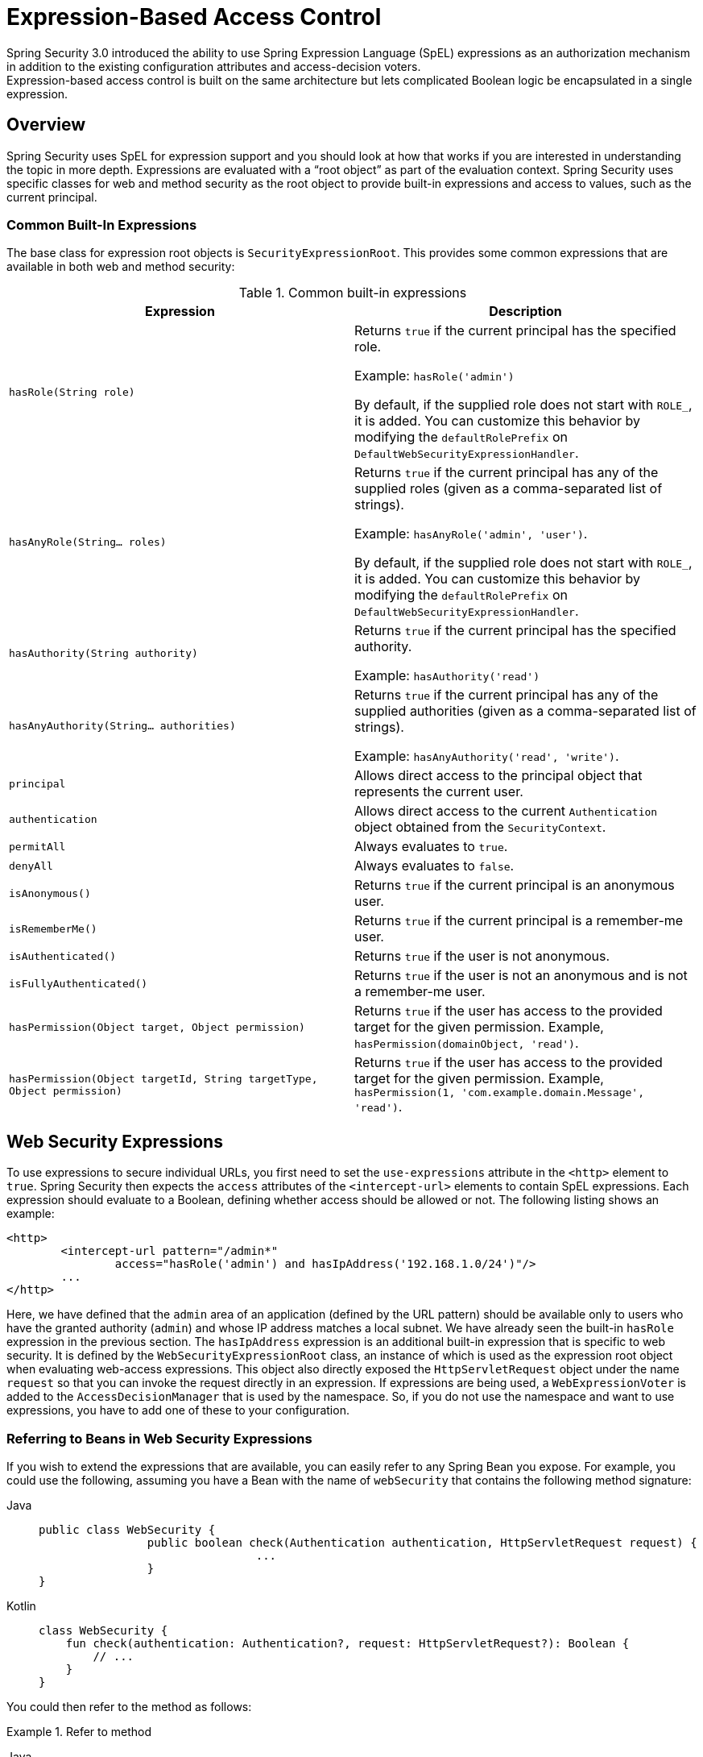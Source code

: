 
[[el-access]]
= Expression-Based Access Control
Spring Security 3.0 introduced the ability to use Spring Expression Language (SpEL) expressions as an authorization mechanism in addition to the existing configuration attributes and access-decision voters.
Expression-based access control is built on the same architecture but lets complicated Boolean logic be encapsulated in a single expression.


== Overview
Spring Security uses SpEL for expression support and you should look at how that works if you are interested in understanding the topic in more depth.
Expressions are evaluated with a "`root object`" as part of the evaluation context.
Spring Security uses specific classes for web and method security as the root object to provide built-in expressions and access to values, such as the current principal.

[[el-common-built-in]]
=== Common Built-In Expressions
The base class for expression root objects is `SecurityExpressionRoot`.
This provides some common expressions that are available in both web and method security:

[[common-expressions]]
.Common built-in expressions
|===
| Expression | Description

| `hasRole(String role)`
| Returns `true` if the current principal has the specified role.

Example: `hasRole('admin')`

By default, if the supplied role does not start with `ROLE_`, it is added.
You can customize this behavior by modifying the `defaultRolePrefix` on `DefaultWebSecurityExpressionHandler`.

| `hasAnyRole(String... roles)`
| Returns `true` if the current principal has any of the supplied roles (given as a comma-separated list of strings).

Example: `hasAnyRole('admin', 'user')`.

By default, if the supplied role does not start with `ROLE_`, it is added.
You can customize this behavior by modifying the `defaultRolePrefix` on `DefaultWebSecurityExpressionHandler`.

| `hasAuthority(String authority)`
| Returns `true` if the current principal has the specified authority.

Example: `hasAuthority('read')`

| `hasAnyAuthority(String... authorities)`
| Returns `true` if the current principal has any of the supplied authorities (given as a comma-separated list of strings).

Example: `hasAnyAuthority('read', 'write')`.

| `principal`
| Allows direct access to the principal object that represents the current user.

| `authentication`
| Allows direct access to the current `Authentication` object obtained from the `SecurityContext`.

| `permitAll`
| Always evaluates to `true`.

| `denyAll`
| Always evaluates to `false`.

| `isAnonymous()`
| Returns `true` if the current principal is an anonymous user.

| `isRememberMe()`
| Returns `true` if the current principal is a remember-me user.

| `isAuthenticated()`
| Returns `true` if the user is not anonymous.

| `isFullyAuthenticated()`
| Returns `true` if the user is not an anonymous and is not a remember-me user.

| `hasPermission(Object target, Object permission)`
| Returns `true` if the user has access to the provided target for the given permission.
Example, `hasPermission(domainObject, 'read')`.

| `hasPermission(Object targetId, String targetType, Object permission)`
| Returns `true` if the user has access to the provided target for the given permission.
Example, `hasPermission(1, 'com.example.domain.Message', 'read')`.
|===



[[el-access-web]]
== Web Security Expressions
To use expressions to secure individual URLs, you first need to set the `use-expressions` attribute in the `<http>` element to `true`.
Spring Security then expects the `access` attributes of the `<intercept-url>` elements to contain SpEL expressions.
Each expression should evaluate to a Boolean, defining whether access should be allowed or not.
The following listing shows an example:

[source,xml]
----
<http>
	<intercept-url pattern="/admin*"
		access="hasRole('admin') and hasIpAddress('192.168.1.0/24')"/>
	...
</http>
----

Here, we have defined that the `admin` area of an application (defined by the URL pattern) should be available only to users who have the granted authority (`admin`) and whose IP address matches a local subnet.
We have already seen the built-in `hasRole` expression in the previous section.
The `hasIpAddress` expression is an additional built-in expression that is specific to web security.
It is defined by the `WebSecurityExpressionRoot` class, an instance of which is used as the expression root object when evaluating web-access expressions.
This object also directly exposed the `HttpServletRequest` object under the name `request` so that you can invoke the request directly in an expression.
If expressions are being used, a `WebExpressionVoter` is added to the `AccessDecisionManager` that is used by the namespace.
So, if you do not use the namespace and want to use expressions, you have to add one of these to your configuration.

[[el-access-web-beans]]
=== Referring to Beans in Web Security Expressions

If you wish to extend the expressions that are available, you can easily refer to any Spring Bean you expose.
For example, you could use the following, assuming you have a Bean with the name of `webSecurity` that contains the following method signature:

[tabs]
======
Java::
+
[source,java,role="primary"]
----
public class WebSecurity {
		public boolean check(Authentication authentication, HttpServletRequest request) {
				...
		}
}
----

Kotlin::
+
[source,kotlin,role="secondary"]
----
class WebSecurity {
    fun check(authentication: Authentication?, request: HttpServletRequest?): Boolean {
        // ...
    }
}
----
======

You could then refer to the method as follows:

.Refer to method
[tabs]
======
Java::
+
[source,java,role="primary"]
----
http
    .authorizeHttpRequests(authorize -> authorize
        .requestMatchers("/user/**").access(new WebExpressionAuthorizationManager("@webSecurity.check(authentication,request)"))
        ...
    )
----

XML::
+
[source,xml,role="secondary"]
----
<http>
	<intercept-url pattern="/user/**"
		access="@webSecurity.check(authentication,request)"/>
	...
</http>
----

Kotlin::
+
[source,kotlin,role="secondary"]
----
http {
    authorizeRequests {
        authorize("/user/**", "@webSecurity.check(authentication,request)")
    }
}
----
======

[[el-access-web-path-variables]]
=== Path Variables in Web Security Expressions

At times, it is nice to be able to refer to path variables within a URL.
For example, consider a RESTful application that looks up a user by ID from a URL path in a format of `+/user/{userId}+`.

You can easily refer to the path variable by placing it in the pattern.
For example, you could use the following if you had a Bean with the name of `webSecurity` that contains the following method signature:

[tabs]
======
Java::
+
[source,java,role="primary"]
----
public class WebSecurity {
		public boolean checkUserId(Authentication authentication, int id) {
				...
		}
}
----

Kotlin::
+
[source,kotlin,role="secondary"]
----
class WebSecurity {
    fun checkUserId(authentication: Authentication?, id: Int): Boolean {
        // ...
    }
}
----
======

You could then refer to the method as follows:

.Path Variables
[tabs]
======
Java::
+
[source,java,role="primary",attrs="-attributes"]
----
http
	.authorizeHttpRequests(authorize -> authorize
		.requestMatchers("/user/{userId}/**").access(new WebExpressionAuthorizationManager("@webSecurity.checkUserId(authentication,#userId)"))
		...
	);
----

XML::
+
[source,xml,role="secondary",attrs="-attributes"]
----
<http>
	<intercept-url pattern="/user/{userId}/**"
		access="@webSecurity.checkUserId(authentication,#userId)"/>
	...
</http>
----

Kotlin::
+
[source,kotlin,role="secondary",attrs="-attributes"]
----
http {
    authorizeRequests {
        authorize("/user/{userId}/**", "@webSecurity.checkUserId(authentication,#userId)")
    }
}
----
======

In this configuration, URLs that match would pass in the path variable (and convert it) into the `checkUserId` method.
For example, if the URL were `/user/123/resource`, the ID passed in would be `123`.

== Method Security Expressions
Method security is a bit more complicated than a simple allow or deny rule.
Spring Security 3.0 introduced some new annotations to allow comprehensive support for the use of expressions.

[[el-pre-post-annotations]]
=== @Pre and @Post Annotations
There are four annotations that support expression attributes to allow pre and post-invocation authorization checks and also to support filtering of submitted collection arguments or return values.
They are `@PreAuthorize`, `@PreFilter`, `@PostAuthorize`, and `@PostFilter`.
Their use is enabled through the `global-method-security` namespace element:

[source,xml]
----
<global-method-security pre-post-annotations="enabled"/>
----

==== Access Control using @PreAuthorize and @PostAuthorize
The most obviously useful annotation is `@PreAuthorize`, which decides whether a method can actually be invoked or not.
The following example (from the {gh-samples-url}/servlet/xml/java/contacts["Contacts" sample application]) uses the `@PreAuthorize` annotation:

[tabs]
======
Java::
+
[source,java,role="primary"]
----
@PreAuthorize("hasRole('USER')")
public void create(Contact contact);
----

Kotlin::
+
[source,kotlin,role="secondary"]
----
@PreAuthorize("hasRole('USER')")
fun create(contact: Contact?)
----
======

This means that access is allowed only for users with the `ROLE_USER` role.
Obviously, the same thing could easily be achieved by using a traditional configuration and a simple configuration attribute for the required role.
However, consider the following example:

[tabs]
======
Java::
+
[source,java,role="primary"]
----
@PreAuthorize("hasPermission(#contact, 'admin')")
public void deletePermission(Contact contact, Sid recipient, Permission permission);
----

Kotlin::
+
[source,kotlin,role="secondary"]
----
@PreAuthorize("hasPermission(#contact, 'admin')")
fun deletePermission(contact: Contact?, recipient: Sid?, permission: Permission?)
----
======

Here, we actually use a method argument as part of the expression to decide whether the current user has the `admin` permission for the given contact.
The built-in `hasPermission()` expression is linked into the Spring Security ACL module through the application context, as we <<el-permission-evaluator,see later in this section>>.
You can access any of the method arguments by name as expression variables.

Spring Security can resolve the method arguments in a number of ways.
Spring Security uses `DefaultSecurityParameterNameDiscoverer` to discover the parameter names.
By default, the following options are tried for a method.

* If Spring Security's `@P` annotation is present on a single argument to the method, the value is used.
This is useful for interfaces compiled with a JDK prior to JDK 8 (which do not contain any information about the parameter names).
The following example uses the `@P` annotation:

+

[tabs]
======
Java::
+
[source,java,role="primary"]
----
import org.springframework.security.access.method.P;

...

@PreAuthorize("#c.name == authentication.name")
public void doSomething(@P("c") Contact contact);
----

Kotlin::
+
[source,kotlin,role="secondary"]
----
import org.springframework.security.access.method.P

...

@PreAuthorize("#c.name == authentication.name")
fun doSomething(@P("c") contact: Contact?)
----
======

+

Behind the scenes, this is implemented by using `AnnotationParameterNameDiscoverer`, which you can customize to support the value attribute of any specified annotation.

* If Spring Data's `@Param` annotation is present on at least one parameter for the method, the value is used.
This is useful for interfaces compiled with a JDK prior to JDK 8 which do not contain any information about the parameter names.
The following example uses the `@Param` annotation:
+
[tabs]
======
Java::
+
[source,java,role="primary"]
----
import org.springframework.data.repository.query.Param;

...

@PreAuthorize("#n == authentication.name")
Contact findContactByName(@Param("n") String name);
----

Kotlin::
+
[source,kotlin,role="secondary"]
----
import org.springframework.data.repository.query.Param

...

@PreAuthorize("#n == authentication.name")
fun findContactByName(@Param("n") name: String?): Contact?
----
======
+

Behind the scenes, this is implemented by using `AnnotationParameterNameDiscoverer`, which you can customize to support the value attribute of any specified annotation.

* If JDK 8 was used to compile the source with the `-parameters` argument and Spring 4+ is being used, the standard JDK reflection API is used to discover the parameter names.
This works on both classes and interfaces.

* Finally, if the code was compiled with the debug symbols, the parameter names are discovered by using the debug symbols.
This does not work for interfaces, since they do not have debug information about the parameter names.
For interfaces, annotations or the JDK 8 approach must be used.

.[[el-pre-post-annotations-spel]]
Any SpEL functionality is available within the expression, so you can also access properties on the arguments.
For example, if you wanted a particular method to allow access only to a user whose username matched that of the contact, you could write

[tabs]
======
Java::
+
[source,java,role="primary"]
----
@PreAuthorize("#contact.name == authentication.name")
public void doSomething(Contact contact);
----

Kotlin::
+
[source,kotlin,role="secondary"]
----
@PreAuthorize("#contact.name == authentication.name")
fun doSomething(contact: Contact?)
----
======

.[[el-pre-post-annotations-post]]
Here, we access another built-in expression, `authentication`, which is the `Authentication` stored in the security context.
You can also access its `principal` property directly, by using the `principal` expression.
The value is often a `UserDetails` instance, so you might use an expression such as `principal.username` or `principal.enabled`.

==== Filtering using @PreFilter and @PostFilter
Spring Security supports filtering of collections, arrays, maps, and streams by using expressions.
This is most commonly performed on the return value of a method.
The following example uses `@PostFilter`:

[tabs]
======
Java::
+
[source,java,role="primary"]
----
@PreAuthorize("hasRole('USER')")
@PostFilter("hasPermission(filterObject, 'read') or hasPermission(filterObject, 'admin')")
public List<Contact> getAll();
----

Kotlin::
+
[source,kotlin,role="secondary"]
----
@PreAuthorize("hasRole('USER')")
@PostFilter("hasPermission(filterObject, 'read') or hasPermission(filterObject, 'admin')")
fun getAll(): List<Contact?>
----
======

When using the `@PostFilter` annotation, Spring Security iterates through the returned collection or map and removes any elements for which the supplied expression is false.
For an array, a new array instance that contains filtered elements is returned.
`filterObject` refers to the current object in the collection.
When a map is used, it refers to the current `Map.Entry` object, which lets you use `filterObject.key` or `filterObject.value` in the expression.
You can also filter before the method call by using `@PreFilter`, though this is a less common requirement.
The syntax is the same. However, if there is more than one argument that is a collection type, you have to select one by name using the `filterTarget` property of this annotation.

Note that filtering is obviously not a substitute for tuning your data retrieval queries.
If you are filtering large collections and removing many of the entries, this is likely to be inefficient.


[[el-method-built-in]]
=== Built-In Expressions
There are some built-in expressions that are specific to method security, which we have already seen in use earlier.
The `filterTarget` and `returnValue` values are simple enough, but the use of the `hasPermission()` expression warrants a closer look.


[[el-permission-evaluator]]
==== The PermissionEvaluator interface
`hasPermission()` expressions are delegated to an instance of `PermissionEvaluator`.
It is intended to bridge between the expression system and Spring Security's ACL system, letting you specify authorization constraints on domain objects, based on abstract permissions.
It has no explicit dependencies on the ACL module, so you could swap that out for an alternative implementation if required.
The interface has two methods:

[source,java]
----
boolean hasPermission(Authentication authentication, Object targetDomainObject,
							Object permission);

boolean hasPermission(Authentication authentication, Serializable targetId,
							String targetType, Object permission);
----

These methods map directly to the available versions of the expression, with the exception that the first argument (the `Authentication` object) is not supplied.
The first is used in situations where the domain object, to which access is being controlled, is already loaded.
Then the expression returns `true` if the current user has the given permission for that object.
The second version is used in cases where the object is not loaded but its identifier is known.
An abstract "`type`" specifier for the domain object is also required, letting the correct ACL permissions be loaded.
This has traditionally been the Java class of the object but does not have to be, as long as it is consistent with how the permissions are loaded.

To use `hasPermission()` expressions, you have to explicitly configure a `PermissionEvaluator` in your application context.
The following example shows how to do so:

[source,xml]
----
<security:global-method-security pre-post-annotations="enabled">
<security:expression-handler ref="expressionHandler"/>
</security:global-method-security>

<bean id="expressionHandler" class=
"org.springframework.security.access.expression.method.DefaultMethodSecurityExpressionHandler">
	<property name="permissionEvaluator" ref="myPermissionEvaluator"/>
</bean>
----

Where `myPermissionEvaluator` is the bean which implements `PermissionEvaluator`.
Usually, this is the implementation from the ACL module, which is called `AclPermissionEvaluator`.
See the {gh-samples-url}/servlet/xml/java/contacts[`Contacts`] sample application configuration for more details.

==== Method Security Meta Annotations

You can make use of meta annotations for method security to make your code more readable.
This is especially convenient if you find that you repeat the same complex expression throughout your code base.
For example, consider the following:

[source,java]
----
@PreAuthorize("#contact.name == authentication.name")
----

Instead of repeating this everywhere, you can create a meta annotation:

[tabs]
======
Java::
+
[source,java,role="primary"]
----
@Retention(RetentionPolicy.RUNTIME)
@PreAuthorize("#contact.name == authentication.name")
public @interface ContactPermission {}
----

Kotlin::
+
[source,kotlin,role="secondary"]
----
@Retention(AnnotationRetention.RUNTIME)
@PreAuthorize("#contact.name == authentication.name")
annotation class ContactPermission
----
======

You can use meta annotations for any of the Spring Security method security annotations.
To remain compliant with the specification, JSR-250 annotations do not support meta annotations.


